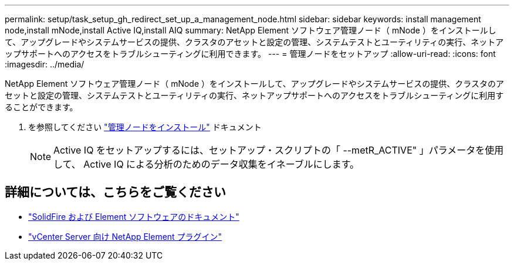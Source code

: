 ---
permalink: setup/task_setup_gh_redirect_set_up_a_management_node.html 
sidebar: sidebar 
keywords: install management node,install mNode,install Active IQ,install AIQ 
summary: NetApp Element ソフトウェア管理ノード（ mNode ）をインストールして、アップグレードやシステムサービスの提供、クラスタのアセットと設定の管理、システムテストとユーティリティの実行、ネットアップサポートへのアクセスをトラブルシューティングに利用できます。 
---
= 管理ノードをセットアップ
:allow-uri-read: 
:icons: font
:imagesdir: ../media/


[role="lead"]
NetApp Element ソフトウェア管理ノード（ mNode ）をインストールして、アップグレードやシステムサービスの提供、クラスタのアセットと設定の管理、システムテストとユーティリティの実行、ネットアップサポートへのアクセスをトラブルシューティングに利用することができます。

. を参照してください link:../mnode/task_mnode_install.html["管理ノードをインストール"] ドキュメント
+

NOTE: Active IQ をセットアップするには、セットアップ・スクリプトの「 --metR_ACTIVE" 」パラメータを使用して、 Active IQ による分析のためのデータ収集をイネーブルにします。





== 詳細については、こちらをご覧ください

* https://docs.netapp.com/us-en/element-software/index.html["SolidFire および Element ソフトウェアのドキュメント"]
* https://docs.netapp.com/us-en/vcp/index.html["vCenter Server 向け NetApp Element プラグイン"^]

